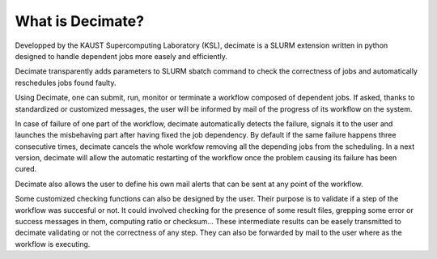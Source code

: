 ===================
 What is Decimate?
===================

Developped by the KAUST Supercomputing Laboratory (KSL),
decimate is a SLURM extension written in python designed to handle
dependent jobs more easely and efficiently.

Decimate transparently adds parameters to SLURM sbatch command
to check the correctness of jobs and automatically
reschedules jobs found faulty.

Using Decimate, one can submit, run, monitor or
terminate a workflow composed of dependent jobs. If asked,
thanks to standardized or customized messages, the user will be
informed by mail of the progress of its workflow on the system.

In case of failure of one part of the workflow, decimate
automatically detects the failure, signals it to the user and
launches the misbehaving part after having fixed the job
dependency. By default if the same failure happens three
consecutive times, decimate cancels the whole workfow removing
all the depending jobs from the scheduling. In a next version,
decimate will allow the automatic restarting of the workflow
once the problem causing its failure has been cured.

.. image:: images/healing_workflow.png
	   
Decimate also allows the user to define his own mail alerts
that can be sent at any point of the workflow.

Some customized checking functions can also be designed by the
user. Their purpose is to validate if a step of the workflow
was succesful or not. It could involved checking for the
presence of some result files, grepping some error or success
messages in them, computing ratio or checksum... These
intermediate results can be easely transmitted to decimate
validating or not the correctness of any step. They can also be
forwarded by mail to the user where as the workflow is
executing.
